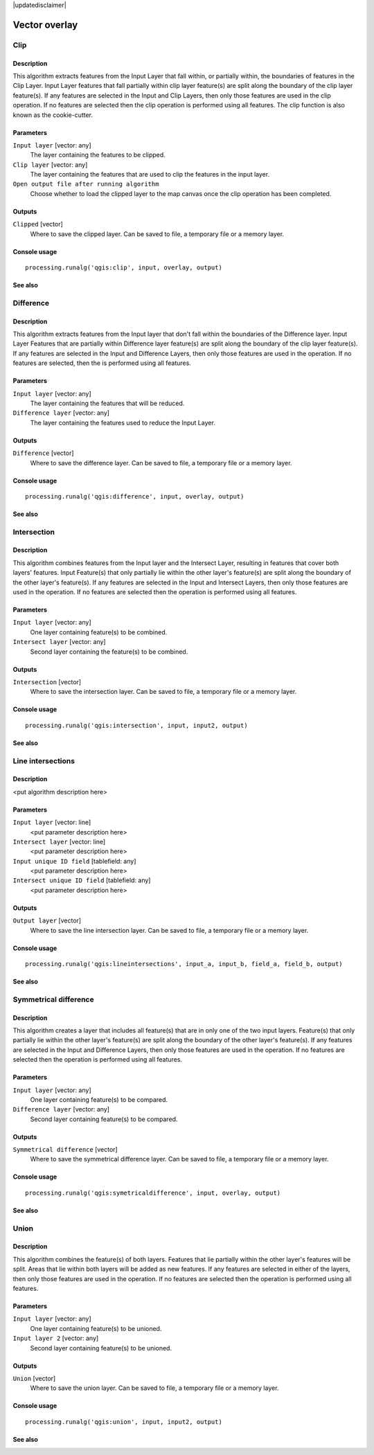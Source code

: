 |updatedisclaimer|

Vector overlay
==============

Clip
----

Description
...........

This algorithm extracts features from the Input Layer that fall within, or partially 
within, the boundaries of features in the Clip Layer. Input Layer features that fall 
partially within clip layer feature(s) are split along the boundary of the clip layer 
feature(s). If any features are selected in the Input and Clip Layers, then only those 
features are used in the clip operation. If no features are selected then the clip 
operation is performed using all features. The clip function is also known as the 
cookie-cutter.

Parameters
..........

``Input layer`` [vector: any]
  The layer containing the features to be clipped.

``Clip layer`` [vector: any]
  The layer containing the features that are used to clip the features in the input 
  layer.

``Open output file after running algorithm``
  Choose whether to load the clipped layer to the map canvas once the clip operation 
  has been completed.

Outputs
.......

``Clipped`` [vector]
  Where to save the clipped layer. Can be saved to file, a temporary file or a memory 
  layer.

Console usage
.............

::

  processing.runalg('qgis:clip', input, overlay, output)

See also
........

Difference
----------


Description
...........
This algorithm extracts features from the Input layer that don't fall within the 
boundaries of the Difference layer. Input Layer Features that are partially within
Difference layer feature(s) are split along the boundary of the clip layer 
feature(s). If any features are selected in the Input and Difference Layers, then 
only those features are used in the operation. If no features are selected, then 
the is performed using all features. 


Parameters
..........

``Input layer`` [vector: any]
  The layer containing the features that will be reduced. 

``Difference layer`` [vector: any]
  The layer containing the features used to reduce the Input Layer.

Outputs
.......

``Difference`` [vector]
  Where to save the difference layer. Can be saved to file, a temporary file 
  or a memory layer.

Console usage
.............

::

  processing.runalg('qgis:difference', input, overlay, output)

See also
........

Intersection
------------

Description
...........

This algorithm combines features from the Input layer and the Intersect Layer, 
resulting in features that cover both layers' features. Input Feature(s) that
only partially lie within the other layer's feature(s) are split along the 
boundary of the other layer's feature(s). 
If any features are selected in the Input and Intersect Layers, then only 
those features are used in the operation. If no features are selected then the 
operation is performed using all features. 

Parameters
..........

``Input layer`` [vector: any]
  One layer containing feature(s) to be combined.

``Intersect layer`` [vector: any]
  Second layer containing the feature(s) to be combined.

Outputs
.......

``Intersection`` [vector]
  Where to save the intersection layer. Can be saved to file, a temporary file 
  or a memory layer.

Console usage
.............

::

  processing.runalg('qgis:intersection', input, input2, output)

See also
........

Line intersections
------------------

Description
...........

<put algorithm description here>

Parameters
..........

``Input layer`` [vector: line]
  <put parameter description here>

``Intersect layer`` [vector: line]
  <put parameter description here>

``Input unique ID field`` [tablefield: any]
  <put parameter description here>

``Intersect unique ID field`` [tablefield: any]
  <put parameter description here>

Outputs
.......

``Output layer`` [vector]
  Where to save the line intersection layer. Can be saved to file, a temporary 
  file or a memory layer.

Console usage
.............

::

  processing.runalg('qgis:lineintersections', input_a, input_b, field_a, field_b, output)

See also
........

Symmetrical difference
-----------------------

Description
...........
This algorithm creates a layer that includes all feature(s) that are in only 
one of the two input layers. Feature(s) that only partially lie within the 
other layer's feature(s) are split along the boundary of the other layer's 
feature(s). If any features are selected in the Input and Difference Layers, 
then only those features are used in the operation. If no features are selected 
then the operation is performed using all features. 

Parameters
..........

``Input layer`` [vector: any]
  One layer containing feature(s) to be compared.

``Difference layer`` [vector: any]
  Second layer containing feature(s) to be compared.

Outputs
.......

``Symmetrical difference`` [vector]
  Where to save the symmetrical difference layer. Can be saved to file, 
  a temporary file or a memory layer.

Console usage
.............

::

  processing.runalg('qgis:symetricaldifference', input, overlay, output)

See also
........

Union
-----

Description
...........
This algorithm combines the feature(s) of both layers. Features that lie 
partially within the other layer's features will be split. Areas that lie 
within both layers will be added as new features. If any features are 
selected in either of the layers, then only those features are used in the 
operation. If no features are selected then the operation is performed using 
all features. 

Parameters
..........

``Input layer`` [vector: any]
  One layer containing feature(s) to be unioned.

``Input layer 2`` [vector: any]
  Second layer containing feature(s) to be unioned.

Outputs
.......

``Union`` [vector]
  Where to save the union layer. Can be saved to file, a temporary file or a 
  memory layer.

Console usage
.............

::

  processing.runalg('qgis:union', input, input2, output)

See also
........

